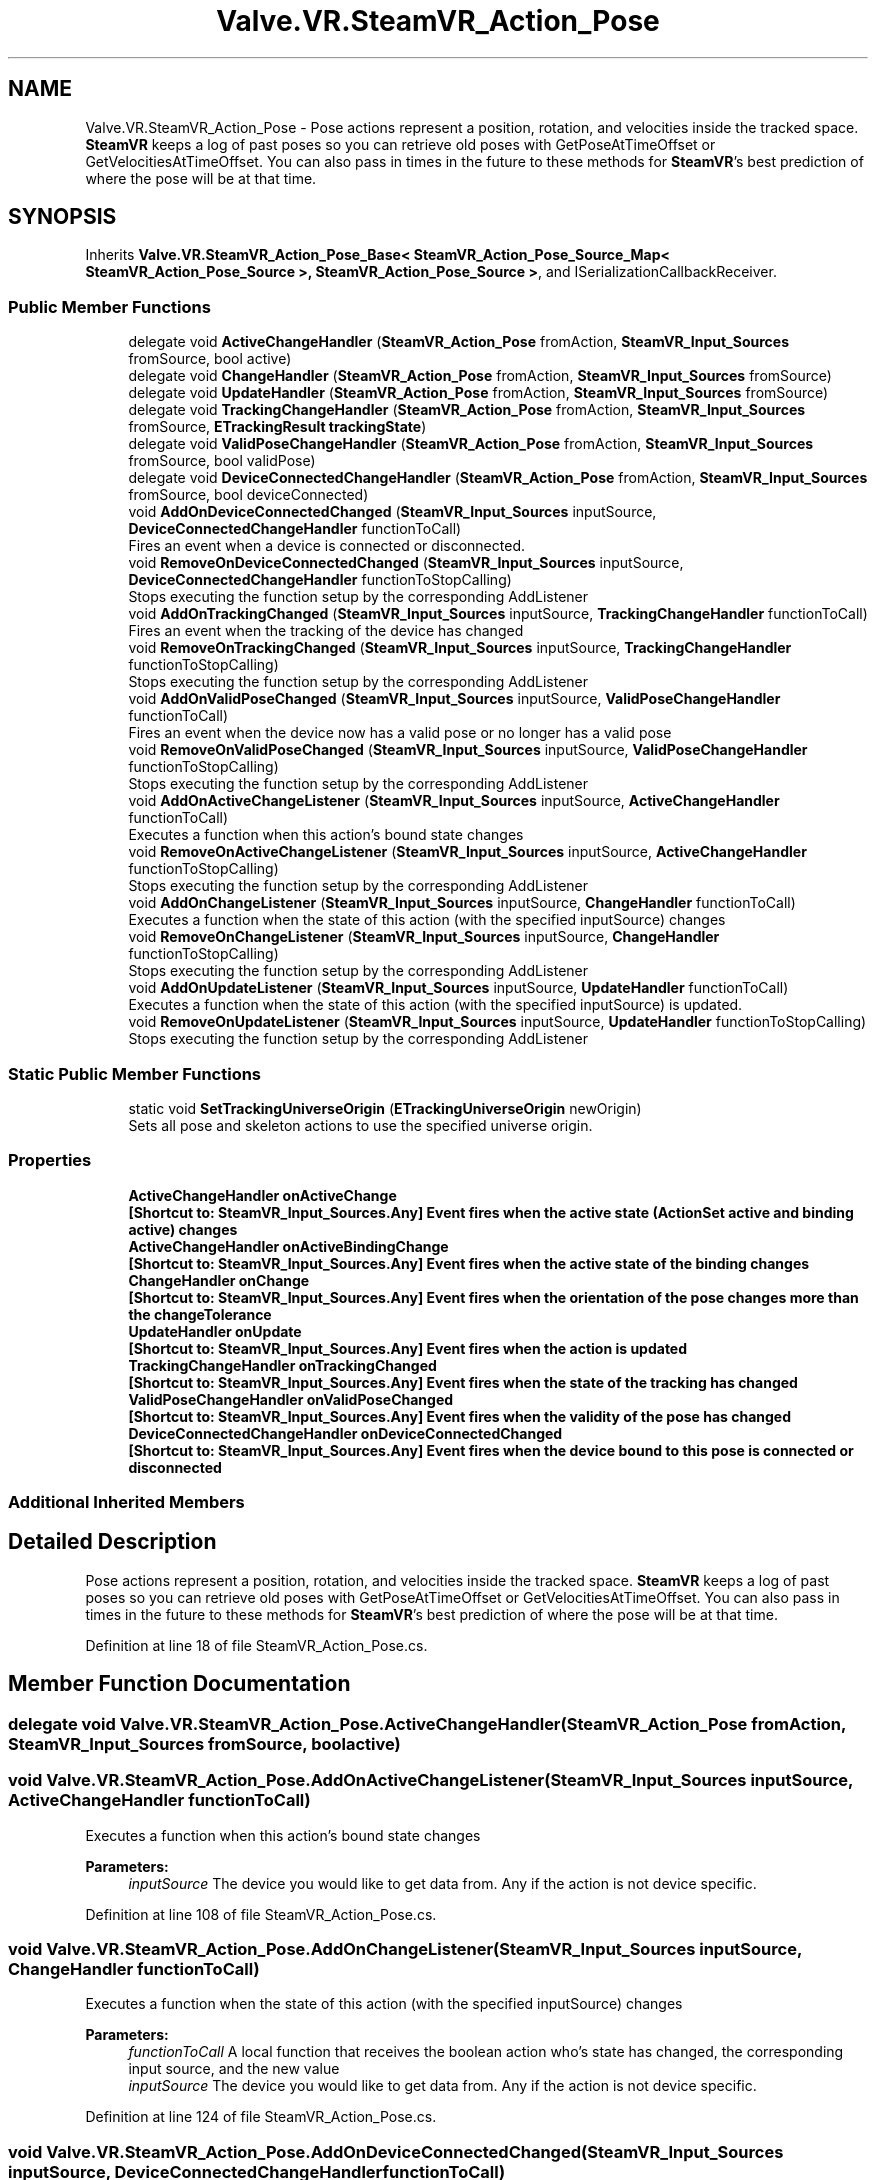 .TH "Valve.VR.SteamVR_Action_Pose" 3 "Sat Jul 20 2019" "Version https://github.com/Saurabhbagh/Multi-User-VR-Viewer--10th-July/" "Multi User Vr Viewer" \" -*- nroff -*-
.ad l
.nh
.SH NAME
Valve.VR.SteamVR_Action_Pose \- Pose actions represent a position, rotation, and velocities inside the tracked space\&. \fBSteamVR\fP keeps a log of past poses so you can retrieve old poses with GetPoseAtTimeOffset or GetVelocitiesAtTimeOffset\&. You can also pass in times in the future to these methods for \fBSteamVR\fP's best prediction of where the pose will be at that time\&.  

.SH SYNOPSIS
.br
.PP
.PP
Inherits \fBValve\&.VR\&.SteamVR_Action_Pose_Base< SteamVR_Action_Pose_Source_Map< SteamVR_Action_Pose_Source >, SteamVR_Action_Pose_Source >\fP, and ISerializationCallbackReceiver\&.
.SS "Public Member Functions"

.in +1c
.ti -1c
.RI "delegate void \fBActiveChangeHandler\fP (\fBSteamVR_Action_Pose\fP fromAction, \fBSteamVR_Input_Sources\fP fromSource, bool active)"
.br
.ti -1c
.RI "delegate void \fBChangeHandler\fP (\fBSteamVR_Action_Pose\fP fromAction, \fBSteamVR_Input_Sources\fP fromSource)"
.br
.ti -1c
.RI "delegate void \fBUpdateHandler\fP (\fBSteamVR_Action_Pose\fP fromAction, \fBSteamVR_Input_Sources\fP fromSource)"
.br
.ti -1c
.RI "delegate void \fBTrackingChangeHandler\fP (\fBSteamVR_Action_Pose\fP fromAction, \fBSteamVR_Input_Sources\fP fromSource, \fBETrackingResult\fP \fBtrackingState\fP)"
.br
.ti -1c
.RI "delegate void \fBValidPoseChangeHandler\fP (\fBSteamVR_Action_Pose\fP fromAction, \fBSteamVR_Input_Sources\fP fromSource, bool validPose)"
.br
.ti -1c
.RI "delegate void \fBDeviceConnectedChangeHandler\fP (\fBSteamVR_Action_Pose\fP fromAction, \fBSteamVR_Input_Sources\fP fromSource, bool deviceConnected)"
.br
.ti -1c
.RI "void \fBAddOnDeviceConnectedChanged\fP (\fBSteamVR_Input_Sources\fP inputSource, \fBDeviceConnectedChangeHandler\fP functionToCall)"
.br
.RI "Fires an event when a device is connected or disconnected\&. "
.ti -1c
.RI "void \fBRemoveOnDeviceConnectedChanged\fP (\fBSteamVR_Input_Sources\fP inputSource, \fBDeviceConnectedChangeHandler\fP functionToStopCalling)"
.br
.RI "Stops executing the function setup by the corresponding AddListener "
.ti -1c
.RI "void \fBAddOnTrackingChanged\fP (\fBSteamVR_Input_Sources\fP inputSource, \fBTrackingChangeHandler\fP functionToCall)"
.br
.RI "Fires an event when the tracking of the device has changed "
.ti -1c
.RI "void \fBRemoveOnTrackingChanged\fP (\fBSteamVR_Input_Sources\fP inputSource, \fBTrackingChangeHandler\fP functionToStopCalling)"
.br
.RI "Stops executing the function setup by the corresponding AddListener "
.ti -1c
.RI "void \fBAddOnValidPoseChanged\fP (\fBSteamVR_Input_Sources\fP inputSource, \fBValidPoseChangeHandler\fP functionToCall)"
.br
.RI "Fires an event when the device now has a valid pose or no longer has a valid pose "
.ti -1c
.RI "void \fBRemoveOnValidPoseChanged\fP (\fBSteamVR_Input_Sources\fP inputSource, \fBValidPoseChangeHandler\fP functionToStopCalling)"
.br
.RI "Stops executing the function setup by the corresponding AddListener "
.ti -1c
.RI "void \fBAddOnActiveChangeListener\fP (\fBSteamVR_Input_Sources\fP inputSource, \fBActiveChangeHandler\fP functionToCall)"
.br
.RI "Executes a function when this action's bound state changes "
.ti -1c
.RI "void \fBRemoveOnActiveChangeListener\fP (\fBSteamVR_Input_Sources\fP inputSource, \fBActiveChangeHandler\fP functionToStopCalling)"
.br
.RI "Stops executing the function setup by the corresponding AddListener "
.ti -1c
.RI "void \fBAddOnChangeListener\fP (\fBSteamVR_Input_Sources\fP inputSource, \fBChangeHandler\fP functionToCall)"
.br
.RI "Executes a function when the state of this action (with the specified inputSource) changes "
.ti -1c
.RI "void \fBRemoveOnChangeListener\fP (\fBSteamVR_Input_Sources\fP inputSource, \fBChangeHandler\fP functionToStopCalling)"
.br
.RI "Stops executing the function setup by the corresponding AddListener "
.ti -1c
.RI "void \fBAddOnUpdateListener\fP (\fBSteamVR_Input_Sources\fP inputSource, \fBUpdateHandler\fP functionToCall)"
.br
.RI "Executes a function when the state of this action (with the specified inputSource) is updated\&. "
.ti -1c
.RI "void \fBRemoveOnUpdateListener\fP (\fBSteamVR_Input_Sources\fP inputSource, \fBUpdateHandler\fP functionToStopCalling)"
.br
.RI "Stops executing the function setup by the corresponding AddListener "
.in -1c
.SS "Static Public Member Functions"

.in +1c
.ti -1c
.RI "static void \fBSetTrackingUniverseOrigin\fP (\fBETrackingUniverseOrigin\fP newOrigin)"
.br
.RI "Sets all pose and skeleton actions to use the specified universe origin\&. "
.in -1c
.SS "Properties"

.in +1c
.ti -1c
.RI "\fBActiveChangeHandler\fP \fBonActiveChange\fP"
.br
.RI "\fB[Shortcut to: \fBSteamVR_Input_Sources\&.Any\fP]\fP Event fires when the active state (ActionSet active and binding active) changes "
.ti -1c
.RI "\fBActiveChangeHandler\fP \fBonActiveBindingChange\fP"
.br
.RI "\fB[Shortcut to: \fBSteamVR_Input_Sources\&.Any\fP]\fP Event fires when the active state of the binding changes "
.ti -1c
.RI "\fBChangeHandler\fP \fBonChange\fP"
.br
.RI "\fB[Shortcut to: \fBSteamVR_Input_Sources\&.Any\fP]\fP Event fires when the orientation of the pose changes more than the changeTolerance "
.ti -1c
.RI "\fBUpdateHandler\fP \fBonUpdate\fP"
.br
.RI "\fB[Shortcut to: \fBSteamVR_Input_Sources\&.Any\fP]\fP Event fires when the action is updated "
.ti -1c
.RI "\fBTrackingChangeHandler\fP \fBonTrackingChanged\fP"
.br
.RI "\fB[Shortcut to: \fBSteamVR_Input_Sources\&.Any\fP]\fP Event fires when the state of the tracking has changed "
.ti -1c
.RI "\fBValidPoseChangeHandler\fP \fBonValidPoseChanged\fP"
.br
.RI "\fB[Shortcut to: \fBSteamVR_Input_Sources\&.Any\fP]\fP Event fires when the validity of the pose has changed "
.ti -1c
.RI "\fBDeviceConnectedChangeHandler\fP \fBonDeviceConnectedChanged\fP"
.br
.RI "\fB[Shortcut to: \fBSteamVR_Input_Sources\&.Any\fP]\fP Event fires when the device bound to this pose is connected or disconnected "
.in -1c
.SS "Additional Inherited Members"
.SH "Detailed Description"
.PP 
Pose actions represent a position, rotation, and velocities inside the tracked space\&. \fBSteamVR\fP keeps a log of past poses so you can retrieve old poses with GetPoseAtTimeOffset or GetVelocitiesAtTimeOffset\&. You can also pass in times in the future to these methods for \fBSteamVR\fP's best prediction of where the pose will be at that time\&. 


.PP
Definition at line 18 of file SteamVR_Action_Pose\&.cs\&.
.SH "Member Function Documentation"
.PP 
.SS "delegate void Valve\&.VR\&.SteamVR_Action_Pose\&.ActiveChangeHandler (\fBSteamVR_Action_Pose\fP fromAction, \fBSteamVR_Input_Sources\fP fromSource, bool active)"

.SS "void Valve\&.VR\&.SteamVR_Action_Pose\&.AddOnActiveChangeListener (\fBSteamVR_Input_Sources\fP inputSource, \fBActiveChangeHandler\fP functionToCall)"

.PP
Executes a function when this action's bound state changes 
.PP
\fBParameters:\fP
.RS 4
\fIinputSource\fP The device you would like to get data from\&. Any if the action is not device specific\&.
.RE
.PP

.PP
Definition at line 108 of file SteamVR_Action_Pose\&.cs\&.
.SS "void Valve\&.VR\&.SteamVR_Action_Pose\&.AddOnChangeListener (\fBSteamVR_Input_Sources\fP inputSource, \fBChangeHandler\fP functionToCall)"

.PP
Executes a function when the state of this action (with the specified inputSource) changes 
.PP
\fBParameters:\fP
.RS 4
\fIfunctionToCall\fP A local function that receives the boolean action who's state has changed, the corresponding input source, and the new value
.br
\fIinputSource\fP The device you would like to get data from\&. Any if the action is not device specific\&.
.RE
.PP

.PP
Definition at line 124 of file SteamVR_Action_Pose\&.cs\&.
.SS "void Valve\&.VR\&.SteamVR_Action_Pose\&.AddOnDeviceConnectedChanged (\fBSteamVR_Input_Sources\fP inputSource, \fBDeviceConnectedChangeHandler\fP functionToCall)"

.PP
Fires an event when a device is connected or disconnected\&. 
.PP
\fBParameters:\fP
.RS 4
\fIinputSource\fP The device you would like to add an event to\&. Any if the action is not device specific\&.
.br
\fIfunctionToCall\fP The method you would like to be called when a device is connected\&. Should take a \fBSteamVR_Action_Pose\fP as a param
.RE
.PP

.PP
Definition at line 58 of file SteamVR_Action_Pose\&.cs\&.
.SS "void Valve\&.VR\&.SteamVR_Action_Pose\&.AddOnTrackingChanged (\fBSteamVR_Input_Sources\fP inputSource, \fBTrackingChangeHandler\fP functionToCall)"

.PP
Fires an event when the tracking of the device has changed 
.PP
\fBParameters:\fP
.RS 4
\fIinputSource\fP The device you would like to add an event to\&. Any if the action is not device specific\&.
.br
\fIfunctionToCall\fP The method you would like to be called when tracking has changed\&. Should take a \fBSteamVR_Action_Pose\fP as a param
.RE
.PP

.PP
Definition at line 75 of file SteamVR_Action_Pose\&.cs\&.
.SS "void Valve\&.VR\&.SteamVR_Action_Pose\&.AddOnUpdateListener (\fBSteamVR_Input_Sources\fP inputSource, \fBUpdateHandler\fP functionToCall)"

.PP
Executes a function when the state of this action (with the specified inputSource) is updated\&. 
.PP
\fBParameters:\fP
.RS 4
\fIfunctionToCall\fP A local function that receives the boolean action who's state has changed, the corresponding input source, and the new value
.br
\fIinputSource\fP The device you would like to get data from\&. Any if the action is not device specific\&.
.RE
.PP

.PP
Definition at line 140 of file SteamVR_Action_Pose\&.cs\&.
.SS "void Valve\&.VR\&.SteamVR_Action_Pose\&.AddOnValidPoseChanged (\fBSteamVR_Input_Sources\fP inputSource, \fBValidPoseChangeHandler\fP functionToCall)"

.PP
Fires an event when the device now has a valid pose or no longer has a valid pose 
.PP
\fBParameters:\fP
.RS 4
\fIinputSource\fP The device you would like to add an event to\&. Any if the action is not device specific\&.
.br
\fIfunctionToCall\fP The method you would like to be called when the pose has become valid or invalid\&. Should take a \fBSteamVR_Action_Pose\fP as a param
.RE
.PP

.PP
Definition at line 92 of file SteamVR_Action_Pose\&.cs\&.
.SS "delegate void Valve\&.VR\&.SteamVR_Action_Pose\&.ChangeHandler (\fBSteamVR_Action_Pose\fP fromAction, \fBSteamVR_Input_Sources\fP fromSource)"

.SS "delegate void Valve\&.VR\&.SteamVR_Action_Pose\&.DeviceConnectedChangeHandler (\fBSteamVR_Action_Pose\fP fromAction, \fBSteamVR_Input_Sources\fP fromSource, bool deviceConnected)"

.SS "void Valve\&.VR\&.SteamVR_Action_Pose\&.RemoveOnActiveChangeListener (\fBSteamVR_Input_Sources\fP inputSource, \fBActiveChangeHandler\fP functionToStopCalling)"

.PP
Stops executing the function setup by the corresponding AddListener 
.PP
\fBParameters:\fP
.RS 4
\fIfunctionToStopCalling\fP The local function that you've setup to receive update events
.br
\fIinputSource\fP The device you would like to get data from\&. Any if the action is not device specific\&.
.RE
.PP

.PP
Definition at line 116 of file SteamVR_Action_Pose\&.cs\&.
.SS "void Valve\&.VR\&.SteamVR_Action_Pose\&.RemoveOnChangeListener (\fBSteamVR_Input_Sources\fP inputSource, \fBChangeHandler\fP functionToStopCalling)"

.PP
Stops executing the function setup by the corresponding AddListener 
.PP
\fBParameters:\fP
.RS 4
\fIfunctionToStopCalling\fP The local function that you've setup to receive on change events
.br
\fIinputSource\fP The device you would like to get data from\&. Any if the action is not device specific\&.
.RE
.PP

.PP
Definition at line 132 of file SteamVR_Action_Pose\&.cs\&.
.SS "void Valve\&.VR\&.SteamVR_Action_Pose\&.RemoveOnDeviceConnectedChanged (\fBSteamVR_Input_Sources\fP inputSource, \fBDeviceConnectedChangeHandler\fP functionToStopCalling)"

.PP
Stops executing the function setup by the corresponding AddListener 
.PP
\fBParameters:\fP
.RS 4
\fIinputSource\fP The device you would like to remove an event from\&. Any if the action is not device specific\&.
.br
\fIfunctionToStopCalling\fP The method you would like to stop calling when a device is connected\&. Should take a \fBSteamVR_Action_Pose\fP as a param
.RE
.PP

.PP
Definition at line 66 of file SteamVR_Action_Pose\&.cs\&.
.SS "void Valve\&.VR\&.SteamVR_Action_Pose\&.RemoveOnTrackingChanged (\fBSteamVR_Input_Sources\fP inputSource, \fBTrackingChangeHandler\fP functionToStopCalling)"

.PP
Stops executing the function setup by the corresponding AddListener 
.PP
\fBParameters:\fP
.RS 4
\fIinputSource\fP The device you would like to remove an event from\&. Any if the action is not device specific\&.
.br
\fIfunctionToStopCalling\fP The method you would like to stop calling when tracking has changed\&. Should take a \fBSteamVR_Action_Pose\fP as a param
.RE
.PP

.PP
Definition at line 83 of file SteamVR_Action_Pose\&.cs\&.
.SS "void Valve\&.VR\&.SteamVR_Action_Pose\&.RemoveOnUpdateListener (\fBSteamVR_Input_Sources\fP inputSource, \fBUpdateHandler\fP functionToStopCalling)"

.PP
Stops executing the function setup by the corresponding AddListener 
.PP
\fBParameters:\fP
.RS 4
\fIfunctionToStopCalling\fP The local function that you've setup to receive update events
.br
\fIinputSource\fP The device you would like to get data from\&. Any if the action is not device specific\&.
.RE
.PP

.PP
Definition at line 148 of file SteamVR_Action_Pose\&.cs\&.
.SS "void Valve\&.VR\&.SteamVR_Action_Pose\&.RemoveOnValidPoseChanged (\fBSteamVR_Input_Sources\fP inputSource, \fBValidPoseChangeHandler\fP functionToStopCalling)"

.PP
Stops executing the function setup by the corresponding AddListener 
.PP
\fBParameters:\fP
.RS 4
\fIinputSource\fP The device you would like to remove an event from\&. Any if the action is not device specific\&.
.br
\fIfunctionToStopCalling\fP The method you would like to stop calling when the pose has become valid or invalid\&. Should take a \fBSteamVR_Action_Pose\fP as a param
.RE
.PP

.PP
Definition at line 100 of file SteamVR_Action_Pose\&.cs\&.
.SS "static void Valve\&.VR\&.SteamVR_Action_Pose\&.SetTrackingUniverseOrigin (\fBETrackingUniverseOrigin\fP newOrigin)\fC [static]\fP"

.PP
Sets all pose and skeleton actions to use the specified universe origin\&. 
.PP
Definition at line 163 of file SteamVR_Action_Pose\&.cs\&.
.SS "delegate void Valve\&.VR\&.SteamVR_Action_Pose\&.TrackingChangeHandler (\fBSteamVR_Action_Pose\fP fromAction, \fBSteamVR_Input_Sources\fP fromSource, \fBETrackingResult\fP trackingState)"

.SS "delegate void Valve\&.VR\&.SteamVR_Action_Pose\&.UpdateHandler (\fBSteamVR_Action_Pose\fP fromAction, \fBSteamVR_Input_Sources\fP fromSource)"

.SS "delegate void Valve\&.VR\&.SteamVR_Action_Pose\&.ValidPoseChangeHandler (\fBSteamVR_Action_Pose\fP fromAction, \fBSteamVR_Input_Sources\fP fromSource, bool validPose)"

.SH "Property Documentation"
.PP 
.SS "\fBActiveChangeHandler\fP Valve\&.VR\&.SteamVR_Action_Pose\&.onActiveBindingChange\fC [add]\fP, \fC [remove]\fP"

.PP
\fB[Shortcut to: \fBSteamVR_Input_Sources\&.Any\fP]\fP Event fires when the active state of the binding changes 
.PP
Definition at line 33 of file SteamVR_Action_Pose\&.cs\&.
.SS "\fBActiveChangeHandler\fP Valve\&.VR\&.SteamVR_Action_Pose\&.onActiveChange\fC [add]\fP, \fC [remove]\fP"

.PP
\fB[Shortcut to: \fBSteamVR_Input_Sources\&.Any\fP]\fP Event fires when the active state (ActionSet active and binding active) changes 
.PP
Definition at line 29 of file SteamVR_Action_Pose\&.cs\&.
.SS "\fBChangeHandler\fP Valve\&.VR\&.SteamVR_Action_Pose\&.onChange\fC [add]\fP, \fC [remove]\fP"

.PP
\fB[Shortcut to: \fBSteamVR_Input_Sources\&.Any\fP]\fP Event fires when the orientation of the pose changes more than the changeTolerance 
.PP
Definition at line 37 of file SteamVR_Action_Pose\&.cs\&.
.SS "\fBDeviceConnectedChangeHandler\fP Valve\&.VR\&.SteamVR_Action_Pose\&.onDeviceConnectedChanged\fC [add]\fP, \fC [remove]\fP"

.PP
\fB[Shortcut to: \fBSteamVR_Input_Sources\&.Any\fP]\fP Event fires when the device bound to this pose is connected or disconnected 
.PP
Definition at line 53 of file SteamVR_Action_Pose\&.cs\&.
.SS "\fBTrackingChangeHandler\fP Valve\&.VR\&.SteamVR_Action_Pose\&.onTrackingChanged\fC [add]\fP, \fC [remove]\fP"

.PP
\fB[Shortcut to: \fBSteamVR_Input_Sources\&.Any\fP]\fP Event fires when the state of the tracking has changed 
.PP
Definition at line 45 of file SteamVR_Action_Pose\&.cs\&.
.SS "\fBUpdateHandler\fP Valve\&.VR\&.SteamVR_Action_Pose\&.onUpdate\fC [add]\fP, \fC [remove]\fP"

.PP
\fB[Shortcut to: \fBSteamVR_Input_Sources\&.Any\fP]\fP Event fires when the action is updated 
.PP
Definition at line 41 of file SteamVR_Action_Pose\&.cs\&.
.SS "\fBValidPoseChangeHandler\fP Valve\&.VR\&.SteamVR_Action_Pose\&.onValidPoseChanged\fC [add]\fP, \fC [remove]\fP"

.PP
\fB[Shortcut to: \fBSteamVR_Input_Sources\&.Any\fP]\fP Event fires when the validity of the pose has changed 
.PP
Definition at line 49 of file SteamVR_Action_Pose\&.cs\&.

.SH "Author"
.PP 
Generated automatically by Doxygen for Multi User Vr Viewer from the source code\&.
